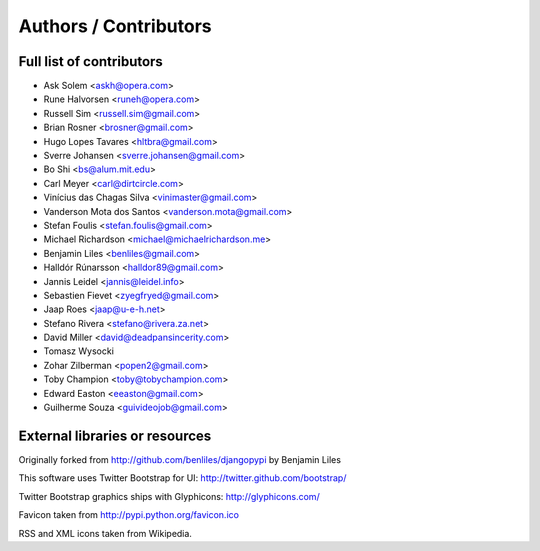 Authors / Contributors
======================

Full list of contributors
-------------------------
* Ask Solem <askh@opera.com>
* Rune Halvorsen <runeh@opera.com>
* Russell Sim <russell.sim@gmail.com>
* Brian Rosner <brosner@gmail.com>
* Hugo Lopes Tavares <hltbra@gmail.com>
* Sverre Johansen <sverre.johansen@gmail.com>
* Bo Shi <bs@alum.mit.edu>
* Carl Meyer <carl@dirtcircle.com>
* Vinícius das Chagas Silva <vinimaster@gmail.com>
* Vanderson Mota dos Santos <vanderson.mota@gmail.com>
* Stefan Foulis <stefan.foulis@gmail.com>
* Michael Richardson <michael@michaelrichardson.me>
* Benjamin Liles <benliles@gmail.com>
* Halldór Rúnarsson <halldor89@gmail.com>
* Jannis Leidel <jannis@leidel.info>
* Sebastien Fievet <zyegfryed@gmail.com>
* Jaap Roes <jaap@u-e-h.net>
* Stefano Rivera <stefano@rivera.za.net>
* David Miller <david@deadpansincerity.com>
* Tomasz Wysocki
* Zohar Zilberman <popen2@gmail.com>
* Toby Champion <toby@tobychampion.com>
* Edward Easton <eeaston@gmail.com>
* Guilherme Souza <guivideojob@gmail.com>

External libraries or resources
-------------------------------

Originally forked from http://github.com/benliles/djangopypi by Benjamin Liles

This software uses Twitter Bootstrap for UI: http://twitter.github.com/bootstrap/

Twitter Bootstrap graphics ships with Glyphicons: http://glyphicons.com/

Favicon taken from http://pypi.python.org/favicon.ico

RSS and XML icons taken from Wikipedia.
